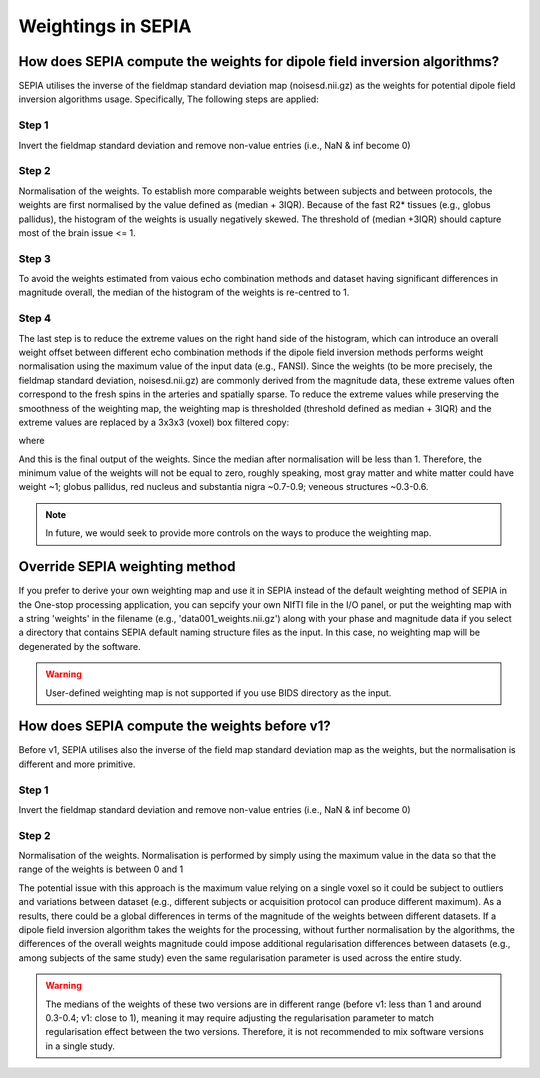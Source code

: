 .. _weightings-in-sepia:

Weightings in SEPIA
===================

How does SEPIA compute the weights for dipole field inversion algorithms?
-------------------------------------------------------------------------

SEPIA utilises the inverse of the fieldmap standard deviation map (noisesd.nii.gz) as the weights for potential dipole field inversion algorithms usage. Specifically, The following steps are applied:

Step 1
^^^^^^
Invert the fieldmap standard deviation and remove non-value entries (i.e., NaN & inf become 0)

.. math::
   weights = \frac{1}{fieldmapSD}
   :label: invertsd

Step 2
^^^^^^
Normalisation of the weights. To establish more comparable weights between subjects and between protocols, the weights are first normalised by the value defined as (median + 3IQR). Because of the fast R2* tissues (e.g., globus pallidus), the histogram of the weights is usually negatively skewed. The threshold of (median +3IQR) should capture most of the brain issue <= 1.

.. math::
   weights = \frac{weights}{median(weights(mask)) + 3\times IQR(weights(mask))}
   :label: normalise

Step 3
^^^^^^
To avoid the weights estimated from vaious echo combination methods and dataset having significant differences in magnitude overall, the median of the histogram of the weights is re-centred to 1.

.. math::
   weights = weights - median(weights(mask)) + 1
   :label: recentre

Step 4
^^^^^^
The last step is to reduce the extreme values on the right hand side of the histogram, which can introduce an overall weight offset between different echo combination methods if the dipole field inversion methods performs weight normalisation using the maximum value of the input data (e.g., FANSI). Since the weights (to be more precisely, the fieldmap standard deviation, noisesd.nii.gz) are commonly derived from the magnitude data, these extreme values often correspond to the fresh spins in the arteries and spatially sparse. To reduce the extreme values while preserving the smoothness of the weighting map, the weighting map is thresholded (threshold defined as median + 3IQR) and the extreme values are replaced by a 3x3x3 (voxel) box filtered copy:

.. math::
   weights(weights>threshold) = weights_{smooth}(weights>threshold)
   :label: replace

where

.. math::
   weights_{smooth} = smooth3(weight.*mask)
   :label: filter

And this is the final output of the weights. Since the median after normalisation will be less than 1. Therefore, the minimum value of the weights will not be equal to zero, roughly speaking, most gray matter and white matter could have weight ~1; globus pallidus, red nucleus and substantia nigra ~0.7-0.9; veneous structures ~0.3-0.6.

.. note::
   In future, we would seek to provide more controls on the ways to produce the weighting map.

Override SEPIA weighting method
-------------------------------
If you prefer to derive your own weighting map and use it in SEPIA instead of the default weighting method of SEPIA in the One-stop processing application, you can sepcify your own NIfTI file in the I/O panel, or put the weighting map with a string 'weights' in the filename (e.g., 'data001_weights.nii.gz') along with your phase and magnitude data if you select a directory that contains SEPIA default naming structure files as the input. In this case, no weighting map will be degenerated by the software.

.. image:: images/weighting/override.png
   :align: center

.. warning::
   User-defined weighting map is not supported if you use BIDS directory as the input.

How does SEPIA compute the weights before v1?
---------------------------------------------

Before v1, SEPIA utilises also the inverse of the field map standard deviation map as the weights, but the normalisation is different and more primitive. 

Step 1
^^^^^^
Invert the fieldmap standard deviation and remove non-value entries (i.e., NaN & inf become 0)

.. math::
   weights = \frac{1}{fieldmapSD}
   :label: invertsd2

Step 2
^^^^^^
Normalisation of the weights. Normalisation is performed by simply using the maximum value in the data so that the range of the weights is between 0 and 1

.. math::
   weights(mask) = \frac{weights(mask)}{max(weights(mask))}
   :label: max

The potential issue with this approach is the maximum value relying on a single voxel so it could be subject to outliers and variations between dataset (e.g., different subjects or acquisition protocol can produce different maximum). As a results, there could be a global differences in terms of the magnitude of the weights between different datasets. If a dipole field inversion algorithm takes the weights for the processing, without further normalisation by the algorithms, the differences of the overall weights magnitude could impose additional regularisation differences between datasets (e.g., among subjects of the same study) even the same regularisation parameter is used across the entire study. 

.. warning::
    The medians of the weights of these two versions are in different range (before v1: less than 1 and around 0.3-0.4; v1: close to 1), meaning it may require adjusting the regularisation parameter to match regularisation effect between the two versions. Therefore, it is not recommended to mix software versions in a single study.

